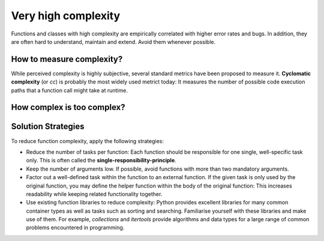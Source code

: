 Very high complexity
^^^^^^^^^^^^^^^^^^^^

Functions and classes with high complexity are empirically correlated with higher error
rates and bugs. In addition, they are often hard to understand, maintain and extend.
Avoid them whenever possible.

How to measure complexity?
""""""""""""""""""""""""""

While perceived complexity is highly subjective, several standard metrics have been proposed to
measure it. **Cyclomatic complexity** (or `cc`) is probably the most widely used metrict today:
It measures the number of possible code execution paths that a function call might take at runtime.

How complex is too complex?
"""""""""""""""""""""""""""


Solution Strategies 
"""""""""""""""""""

To reduce function complexity, apply the following strategies:

* Reduce the number of tasks per function: Each function should be responsible for one single,
  well-specific task only. This is often called the **single-responsibility-principle**.
* Keep the number of arguments low. If possible, avoid functions with more than two mandatory
  arguments.
* Factor out a well-defined task within the function to an external function. 
  If the given task is only used by the original function, you may define the helper function
  within the body of the original function: This increases readability while keeping related
  functionality together.
* Use existing function libraries to reduce complexity: Python provides excellent
  libraries for many common container types as well as tasks such as sorting and searching. 
  Familiarise yourself with these libraries and make use of them.
  For example, `collections` and `itertools` provide algorithms and data types for a large range
  of common problems encountered in programming.

